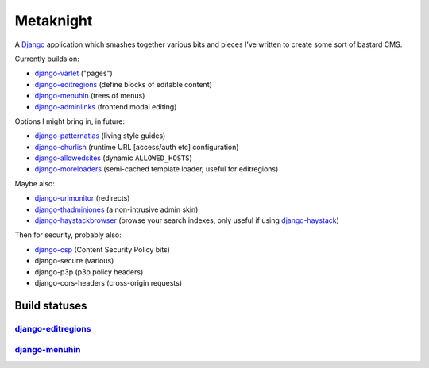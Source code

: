 ==========
Metaknight
==========

A `Django`_ application which smashes together various bits and pieces I've
written to create some sort of bastard CMS.

Currently builds on:

* `django-varlet`_ ("pages")
* `django-editregions`_ (define blocks of editable content)
* `django-menuhin`_ (trees of menus)
* `django-adminlinks`_ (frontend modal editing)

Options I might bring in, in future:

* `django-patternatlas`_ (living style guides)
* `django-churlish`_ (runtime URL [access/auth etc] configuration)
* `django-allowedsites`_ (dynamic ``ALLOWED_HOSTS``)
* `django-moreloaders`_ (semi-cached template loader, useful for editregions)

Maybe also:

* `django-urlmonitor`_ (redirects)
* `django-thadminjones`_ (a non-intrusive admin skin)
* `django-haystackbrowser`_ (browse your search indexes, only useful if using
  `django-haystack`_)

Then for security, probably also:

* `django-csp`_ (Content Security Policy bits)
* django-secure (various)
* django-p3p (p3p policy headers)
* django-cors-headers (cross-origin requests)

Build statuses
--------------

`django-editregions`_
^^^^^^^^^^^^^^^^^^^^^

.. image:: https://travis-ci.org/kezabelle/django-editregions.svg?branch=master
  :target: https://travis-ci.org/kezabelle/django-editregions

`django-menuhin`_
^^^^^^^^^^^^^^^^^

.. image:: https://travis-ci.org/kezabelle/django-menuhin.png?branch=master
  :target: https://travis-ci.org/kezabelle/django-menuhin


.. _Django: https://www.djangoproject.com/
.. _django-varlet: https://github.com/kezabelle/django-varlet
.. _django-editregions: https://github.com/kezabelle/django-editregions
.. _django-churlish: https://github.com/kezabelle/django-churlish
.. _django-menuhin: https://github.com/kezabelle/django-menuhin
.. _django-urlmonitor: https://github.com/kezabelle/django-urlmonitor
.. _django-allowedsites: https://github.com/kezabelle/django-allowedsites
.. _django-patternatlas: https://github.com/kezabelle/django-patternatlas
.. _django-adminlinks: https://github.com/kezabelle/django-adminlinks
.. _django-moreloaders: https://github.com/kezabelle/django-moreloaders
.. _django-thadminjones: https://github.com/kezabelle/django-thadminjones
.. _django-haystackbrowser: https://github.com/kezabelle/django-haystackbrowser
.. _django-haystack: https://github.com/toastdriven/django-haystack

.. _django-csp: https://github.com/mozilla/django-csp
